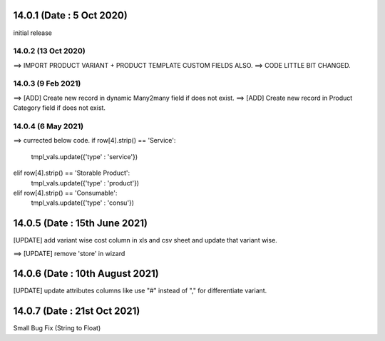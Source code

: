 14.0.1 (Date : 5 Oct 2020)
----------------------------
initial release

14.0.2 (13 Oct 2020)
========================
==> IMPORT PRODUCT VARIANT + PRODUCT TEMPLATE CUSTOM FIELDS ALSO.
==> CODE LITTLE BIT CHANGED.

14.0.3 (9 Feb 2021)
========================
==> [ADD] Create new record in dynamic Many2many field if does not exist.
==> [ADD] Create new record in Product Category field if does not exist.


14.0.4 (6 May 2021)
=======================
==> currected below code.
if row[4].strip() == 'Service':
    tmpl_vals.update({'type' : 'service'})                                          
elif row[4].strip() == 'Storable Product':
    tmpl_vals.update({'type' : 'product'})                                                                            
elif row[4].strip() == 'Consumable':
    tmpl_vals.update({'type' : 'consu'})
    
14.0.5 (Date : 15th June 2021)
--------------------------------
[UPDATE] add variant wise cost column in xls and csv sheet and update that variant wise.
                                        


==> [UPDATE] remove 'store' in wizard    

14.0.6 (Date : 10th August 2021)
------------------------------------
[UPDATE] update attributes columns like use "#" instead of "," for differentiate variant.                                     

14.0.7 (Date : 21st Oct 2021)
-------------------------------

Small Bug Fix (String to Float)